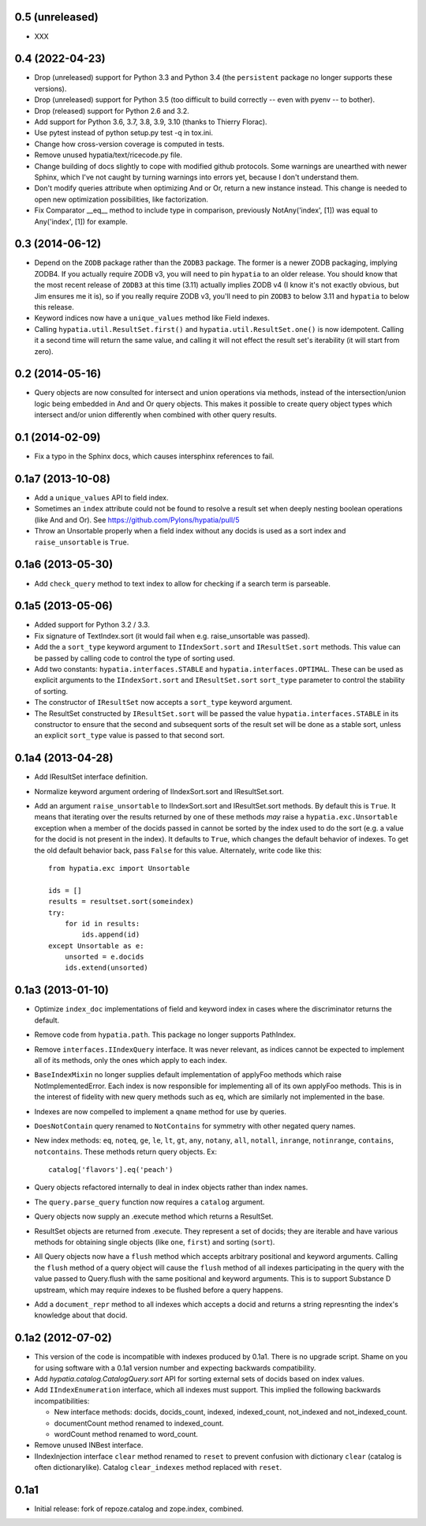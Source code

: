0.5 (unreleased)
----------------

- XXX
  
0.4 (2022-04-23)
----------------

- Drop (unreleased) support for Python 3.3 and Python 3.4 (the ``persistent``
  package no longer supports these versions).

- Drop (unreleased) support for Python 3.5 (too difficult to build correctly --
  even with pyenv -- to bother).

- Drop (released) support for Python 2.6 and 3.2.

- Add support for Python 3.6, 3.7, 3.8, 3.9, 3.10 (thanks to Thierry Florac).

- Use pytest instead of python setup.py test -q in tox.ini.

- Change how cross-version coverage is computed in tests.

- Remove unused hypatia/text/ricecode.py file.

- Change building of docs slightly to cope with modified github protocols.
  Some warnings are unearthed with newer Sphinx, which I've not
  caught by turning warnings into errors yet, because I don't understand them.

- Don't modify queries attribute when optimizing And or Or, return a new
  instance instead. This change is needed to open new optimization
  possibilities, like factorization.

- Fix Comparator __eq__ method to include type in comparison,
  previously NotAny('index', [1]) was equal to Any('index', [1]) for example.


0.3 (2014-06-12)
----------------

- Depend on the ``ZODB`` package rather than the ``ZODB3`` package.  The former
  is a newer ZODB packaging, implying ZODB4.  If you actually require ZODB v3,
  you will need to pin ``hypatia`` to an older release.  You should know that
  the most recent release of ``ZODB3`` at this time (3.11) actually implies
  ZODB v4 (I know it's not exactly obvious, but Jim ensures me it is), so if
  you really require ZODB v3, you'll need to pin ``ZODB3`` to below 3.11 and
  ``hypatia`` to below this release.

- Keyword indices now have a ``unique_values`` method like Field indexes.

- Calling ``hypatia.util.ResultSet.first()`` and
  ``hypatia.util.ResultSet.one()`` is now idempotent.  Calling it a second time
  will return the same value, and calling it will not effect the result set's
  iterability (it will start from zero).

0.2 (2014-05-16)
----------------

- Query objects are now consulted for intersect and union operations via
  methods, instead of the intersection/union logic being embedded in And and Or
  query objects.  This makes it possible to create query object types which
  intersect and/or union differently when combined with other query results.

0.1 (2014-02-09)
----------------

- Fix a typo in the Sphinx docs, which causes intersphinx references to
  fail.

0.1a7 (2013-10-08)
------------------

- Add a ``unique_values`` API to field index.

- Sometimes an ``index`` attribute could not be found to resolve a result 
  set when deeply nesting boolean operations (like And and Or).  See 
  https://github.com/Pylons/hypatia/pull/5

- Throw an Unsortable properly when a field index without any docids is used as
  a sort index and ``raise_unsortable`` is ``True``.

0.1a6 (2013-05-30)
------------------

- Add ``check_query`` method to text index to allow for checking if a search
  term is parseable.

0.1a5 (2013-05-06)
------------------

- Added support for Python 3.2 / 3.3.

- Fix signature of TextIndex.sort (it would fail when e.g. raise_unsortable was
  passed).

- Add the a ``sort_type`` keyword argument to ``IIndexSort.sort`` and
  ``IResultSet.sort`` methods.  This value can be passed by calling code to
  control the type of sorting used.

- Add two constants: ``hypatia.interfaces.STABLE`` and
  ``hypatia.interfaces.OPTIMAL``.  These can be used as explicit arguments to
  the ``IIndexSort.sort`` and ``IResultSet.sort`` ``sort_type`` parameter to
  control the stability of sorting.

- The constructor of ``IResultSet`` now accepts a ``sort_type`` keyword
  argument.

- The ResultSet constructed by ``IResultSet.sort`` will be passed the value
  ``hypatia.interfaces.STABLE`` in its constructor to ensure that the second
  and subsequent sorts of the result set will be done as a stable sort, unless
  an explicit ``sort_type`` value is passed to that second sort.

0.1a4 (2013-04-28)
------------------

- Add IResultSet interface definition.

- Normalize keyword argument ordering of IIndexSort.sort and IResultSet.sort.

- Add an argument ``raise_unsortable`` to IIndexSort.sort and IResultSet.sort
  methods.  By default this is ``True``.  It means that iterating over the
  results returned by one of these methods *may* raise a
  ``hypatia.exc.Unsortable`` exception when a member of the docids passed in
  cannot be sorted by the index used to do the sort (e.g. a value for the docid
  is not present in the index).  It defaults to ``True``, which changes the
  default behavior of indexes.  To get the old default behavior back, pass
  ``False`` for this value.  Alternately, write code like this::

     from hypatia.exc import Unsortable

     ids = []
     results = resultset.sort(someindex)
     try:
         for id in results:
             ids.append(id)
     except Unsortable as e:
         unsorted = e.docids
         ids.extend(unsorted)

0.1a3 (2013-01-10)
------------------

- Optimize ``index_doc`` implementations of field and keyword index in cases
  where the discriminator returns the default.

- Remove code from ``hypatia.path``.  This package no longer supports
  PathIndex.

- Remove ``interfaces.IIndexQuery`` interface.  It was never relevant, as
  indices cannot be expected to implement all of its methods, only the ones
  which apply to each index.

- ``BaseIndexMixin`` no longer supplies default implementation of applyFoo
  methods which raise NotImplementedError.  Each index is now responsible for
  implementing all of its own applyFoo methods.  This is in the interest of
  fidelity with new query methods such as ``eq``, which are similarly not
  implemented in the base.

- Indexes are now compelled to implement a ``qname`` method for use by
  queries.

- ``DoesNotContain`` query renamed to ``NotContains`` for symmetry with other
  negated query names.

- New index methods: ``eq``, ``noteq``, ``ge``, ``le``, ``lt``, ``gt``,
  ``any``, ``notany``, ``all``, ``notall``, ``inrange``, ``notinrange``,
  ``contains``, ``notcontains``.  These methods return query objects.  Ex::

      catalog['flavors'].eq('peach')

- Query objects refactored internally to deal in index objects rather than
  index names.

- The ``query.parse_query`` function now requires a ``catalog`` argument.

- Query objects now supply an .execute method which returns a ResultSet.

- ResultSet objects are returned from .execute.  They represent a set of
  docids; they are iterable and have various methods for obtaining single
  objects (like ``one``, ``first``) and sorting (``sort``).

- All Query objects now have a ``flush`` method which accepts arbitrary
  positional and keyword arguments.  Calling the ``flush`` method of a query
  object will cause the ``flush`` method of all indexes participating in the
  query with the value passed to Query.flush with the same positional and
  keyword arguments.  This is to support Substance D upstream, which may
  require indexes to be flushed before a query happens.

- Add a ``document_repr`` method to all indexes which accepts a docid and
  returns a string represnting the index's knowledge about that docid.

0.1a2 (2012-07-02)
------------------

- This version of the code is incompatible with indexes produced by 0.1a1.
  There is no upgrade script.  Shame on you for using software with a 0.1a1
  version number and expecting backwards compatibility.

- Add `hypatia.catalog.CatalogQuery.sort` API for sorting external sets
  of docids based on index values.

- Add ``IIndexEnumeration`` interface, which all indexes must support.
  This implied the following backwards incompatibilities:

  - New interface methods: docids, docids_count, indexed, indexed_count,
    not_indexed and not_indexed_count.

  - documentCount method renamed to indexed_count.

  - wordCount method renamed to word_count.

- Remove unused INBest interface.

- IIndexInjection interface ``clear`` method renamed to ``reset`` to prevent
  confusion with dictionary ``clear`` (catalog is often dictionarylike).
  Catalog ``clear_indexes`` method replaced with ``reset``.

0.1a1
-----

- Initial release: fork of repoze.catalog and zope.index, combined.

